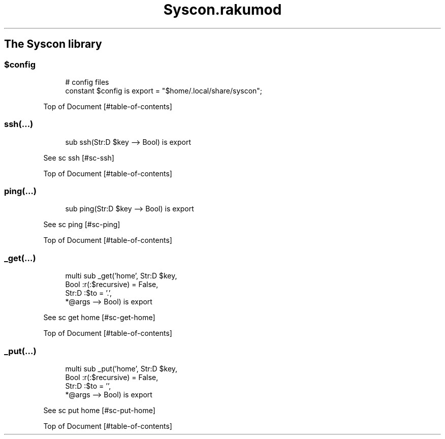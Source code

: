 .pc
.TH Syscon.rakumod 1 2024-01-12
.SH The Syscon library
.SS \fB$config\fR

.RS 4m
.EX
# config files
constant $config is export = "$home/\&.local/share/syscon";


.EE
.RE
.P
Top of Document [#table-of-contents]
.SS ssh(…)

.RS 4m
.EX
sub ssh(Str:D $key \-\-> Bool) is export 


.EE
.RE
.P
See sc ssh [#sc-ssh]

Top of Document [#table-of-contents]
.SS ping(…)

.RS 4m
.EX
sub ping(Str:D $key \-\-> Bool) is export 


.EE
.RE
.P
See sc ping [#sc-ping]

Top of Document [#table-of-contents]
.SS _get(…)

.RS 4m
.EX
multi sub _get('home', Str:D $key,
                Bool :r(:$recursive) = False,
                Str:D :$to = '\&.',
                *@args \-\-> Bool) is export 


.EE
.RE
.P
See sc get home [#sc-get-home]

Top of Document [#table-of-contents]
.SS _put(…)

.RS 4m
.EX
multi sub _put('home', Str:D $key,
                Bool :r(:$recursive) = False,
                Str:D :$to = '',
                *@args \-\-> Bool) is export 


.EE
.RE
.P
See sc put home [#sc-put-home]

Top of Document [#table-of-contents]
